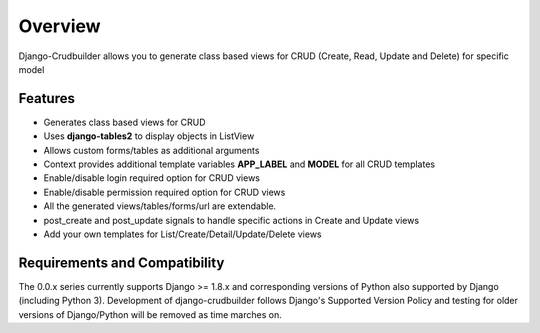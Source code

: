 Overview
========

Django-Crudbuilder allows you to generate class based views for CRUD (Create, Read, Update and Delete) for specific model

Features
--------
- Generates class based views for CRUD
- Uses **django-tables2** to display objects in ListView
- Allows custom forms/tables as additional arguments
- Context provides additional template variables **APP_LABEL** and **MODEL** for all CRUD templates
- Enable/disable login required option for CRUD views
- Enable/disable permission required option for CRUD views
- All the generated views/tables/forms/url are extendable.
- post_create and post_update signals to handle specific actions in Create and Update views
- Add your own templates for List/Create/Detail/Update/Delete views


Requirements and Compatibility
------------------------------

The 0.0.x series currently supports Django >= 1.8.x and corresponding versions of Python also supported by Django (including Python 3).  Development of django-crudbuilder follows Django's Supported Version Policy and testing for older versions of Django/Python will be removed as time marches on.

